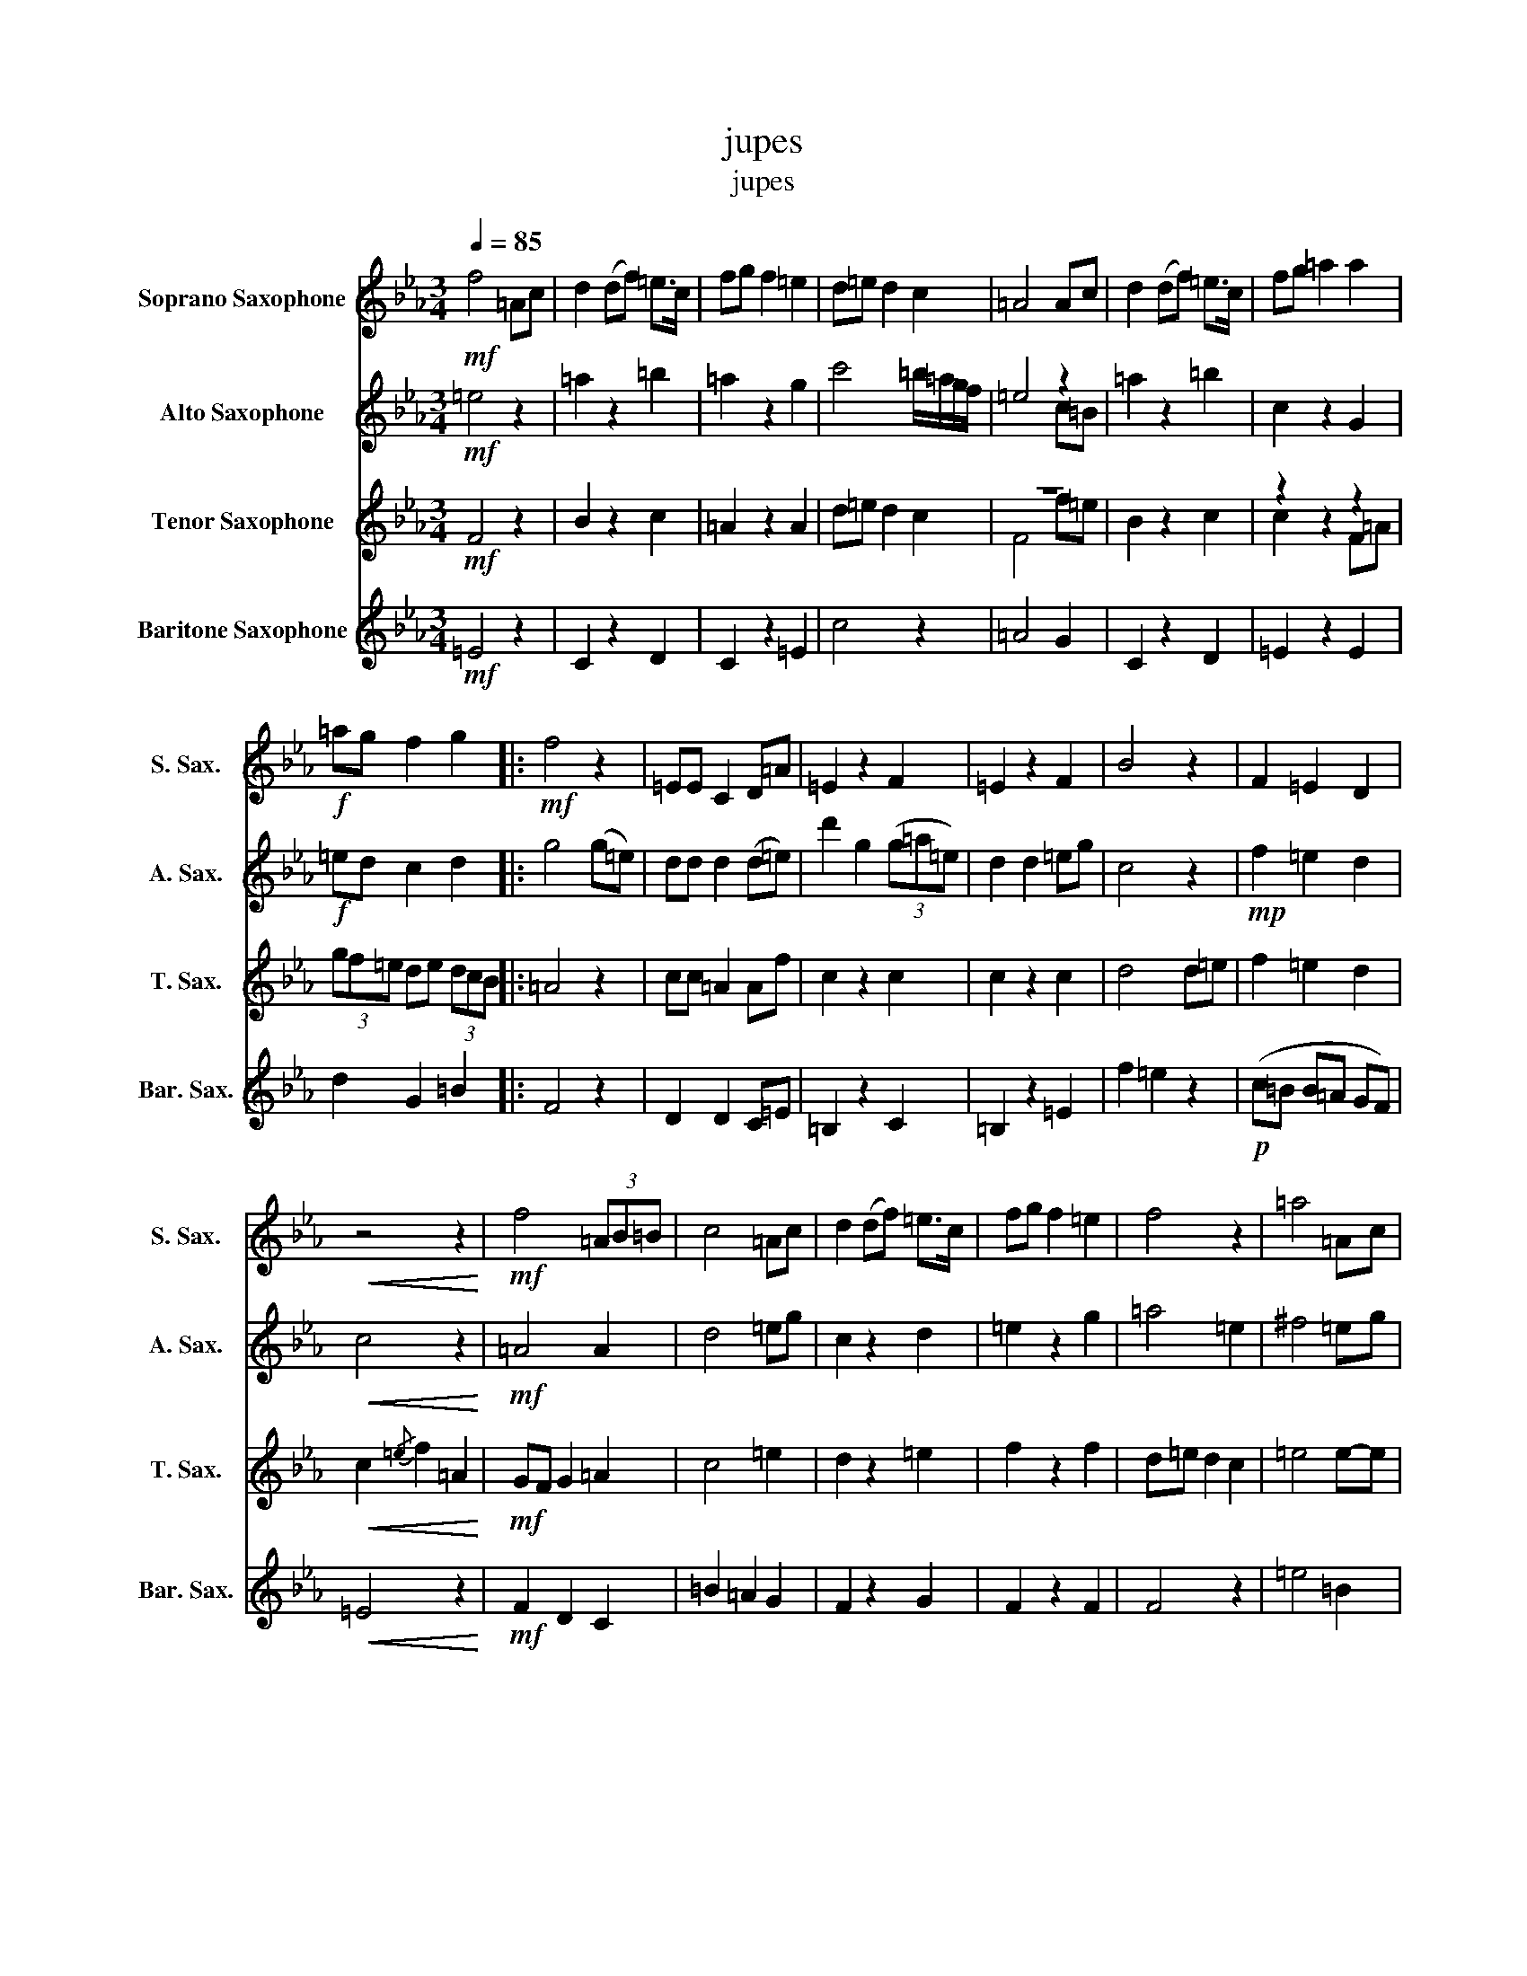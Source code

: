 X:1
T:jupes
T:jupes
%%score 1 ( 2 3 ) ( 4 5 ) 6
L:1/8
Q:1/4=85
M:3/4
K:none
V:1 treble transpose=-2 nm="Soprano Saxophone" snm="S. Sax."
V:2 treble transpose=-9 nm="Alto Saxophone" snm="A. Sax."
V:3 treble transpose=-9 
V:4 treble transpose=-14 nm="Tenor Saxophone" snm="T. Sax."
V:5 treble transpose=-14 
V:6 treble transpose=-21 nm="Baritone Saxophone" snm="Bar. Sax."
V:1
[K:Eb]!mf! f4 =Ac | d2 (df) =e>c | fg f2 =e2 | d=e d2 c2 | =A4 Ac | d2 (df) =e>c | fg =a2 a2 | %7
!f! =ag f2 g2 |:!mf! f4 z2 | =EE C2 D=A | =E2 z2 F2 | =E2 z2 F2 | B4 z2 | F2 =E2 D2 | %14
!<(! z4 z2!<)! |!mf! f4 (3=AB=B | c4 =Ac | d2 (df) =e>c | fg f2 =e2 | f4 z2 | =a4 =Ac | %21
 d2 (df) =e>c | fg =a2 a2 | z6 | z2 b4 :| d'6 | g6 | g6 |!f! =ag f4 | g6 | f6 | f6 |] %32
V:2
[K:Eb]!mf! =e4 z2 | =a2 z2 =b2 | =a2 z2 g2 | c'4 =b/=a/g/f/ | =e4 z2 | =a2 z2 =b2 | c2 z2 G2 | %7
!f! =ed c2 d2 |: g4 (g=e) | dd d2 (d=e) | d'2 g2 (3(g=a=e) | d2 d2 =eg | c4 z2 |!mp! f2 =e2 d2 | %14
!<(! c4 z2!<)! |!mf! =A4 A2 | d4 =eg | c2 z2 d2 | =e2 z2 g2 | =a4 =e2 | ^f4 =eg | c2 z2 d2 | %22
 G2 z2 c2 | =e'd' c'4 | d'6 :| d'6 |!f! =ed c4 | =b6 | z6 | z4 (3!tenuto!f!tenuto!=e!tenuto!d | %30
 (=A/=B/c/d/ =e/f/g/=a/ g/f/c/d/ | =e6) |] %32
V:3
[K:Eb] x6 | x6 | x6 | x6 | x4 c=B | x6 | x6 | x6 |: x6 | x6 | x6 | x6 | x6 | x6 | x6 | x6 | x6 | %17
 x6 | x6 | x6 | x6 | x6 | x6 | x6 | x6 :| x6 | x6 | x6 | x6 | x6 | x6 | x6 |] %32
V:4
[K:Eb]!mf! F4 z2 | B2 z2 c2 | =A2 z2 A2 | d=e d2 c2 | z6 | B2 z2 c2 | z2 z2 z2 | (3gf=e de (3dcB |: %8
 =A4 z2 | cc =A2 Af | c2 z2 c2 | c2 z2 c2 | d4 d=e | f2 =e2 d2 |!<(! c2{/=e} f2 =A2!<)! | %15
!mf! GF G2 =A2 | c4 =e2 | d2 z2 =e2 | f2 z2 f2 | d=e d2 c2 | =e4 e-e | d2 z2 =e2 | =A2 z2 c2 | z6 | %24
 z2 B4 :| =A6 | c'6 |!f! =ag f4 | z6 | z6 | (d/c/B/=A/ B/A/G/F/ G/A/B/d/ | c6) |] %32
V:5
[K:Eb] x6 | x6 | x6 | x6 | F4 f=e | x6 | c2 x2 F=A | x6 |: x6 | x6 | x6 | x6 | x6 | x6 | x6 | x6 | %16
 x6 | x6 | x6 | x6 | x6 | x6 | x6 | x6 | x6 :| x6 | x6 | x6 | x6 | x6 | x6 | x6 |] %32
V:6
[K:Eb]!mf! =E4 z2 | C2 z2 D2 | C2 z2 =E2 | c4 z2 | =A4 G2 | C2 z2 D2 | =E2 z2 E2 | d2 G2 =B2 |: %8
 F4 z2 | D2 D2 C=E | =B,2 z2 C2 | =B,2 z2 =E2 | f2 =e2 z2 |!p! (c=B B=A GF) |!<(! =E4 z2!<)! | %15
!mf! F2 D2 C2 | =B2 =A2 G2 | F2 z2 G2 | F2 z2 F2 | F4 z2 | =e4 =B2 | F2 z2 G2 | C6 | z6 | z2 D4 :| %25
 =A,6 | z6 | C6 | =A6 |!f! G6 | (=A/G/F/=E/ D/E/F/G/ G/F/E/D/ | C6) |] %32

